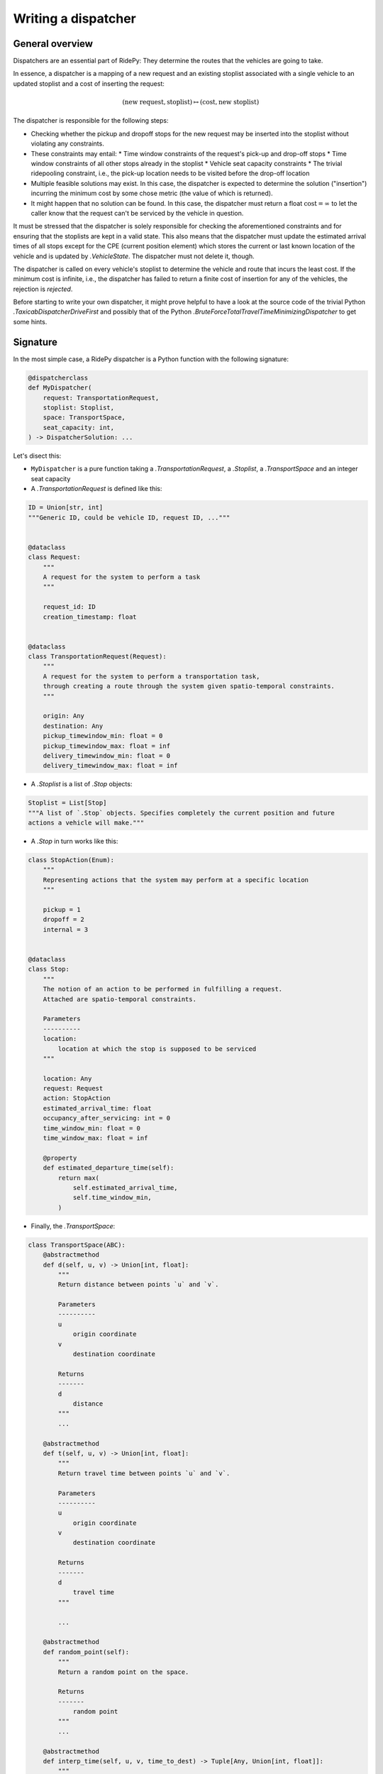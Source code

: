 Writing a dispatcher
====================

General overview
----------------

Dispatchers are an essential part of RidePy: They determine the routes that the vehicles are going to take.

In essence, a dispatcher is a mapping of a new request and an existing stoplist associated with a single vehicle to an updated stoplist and a cost of inserting the request:

.. math::

   (\text{new request}, \text{stoplist})\mapsto(\text{cost}, \text{new stoplist})

The dispatcher is responsible for the following steps:

* Checking whether the pickup and dropoff stops for the new request may be inserted into the stoplist without violating any constraints.
* These constraints may entail:
  * Time window constraints of the request's pick-up and drop-off stops
  * Time window constraints of all other stops already in the stoplist
  * Vehicle seat capacity constraints
  * The trivial ridepooling constraint, i.e., the pick-up location needs to be visited before the drop-off location
* Multiple feasible solutions may exist. In this case, the dispatcher is expected to determine the solution ("insertion") incurring the minimum cost by some chose metric (the value of which is returned).
* It might happen that no solution can be found. In this case, the dispatcher must return a float :math:`\text{cost} = \infty` to let the caller know that the request can't be serviced by the vehicle in question.

It must be stressed that the dispatcher is solely responsible for checking the aforementioned constraints and for ensuring that the stoplists are kept in a valid state. This also means that the dispatcher must update the estimated arrival times of all stops except for the CPE (current position element)  which stores the current or last known location of the vehicle and is updated by `.VehicleState`. The dispatcher must not delete it, though.

The dispatcher is called on every vehicle's stoplist to determine the vehicle and route that incurs the least cost. If the minimum cost is infinite, i.e., the dispatcher has failed to return a finite cost of insertion for any of the vehicles, the rejection is *rejected*.

Before starting to write your own dispatcher, it might prove helpful to have a look at the source code of the trivial Python `.TaxicabDispatcherDriveFirst` and possibly that of the  Python `.BruteForceTotalTravelTimeMinimizingDispatcher` to get some hints.

Signature
---------

In the most simple case, a RidePy dispatcher is a Python function with the following signature:

.. code-block:: python

   @dispatcherclass
   def MyDispatcher(
       request: TransportationRequest,
       stoplist: Stoplist,
       space: TransportSpace,
       seat_capacity: int,
   ) -> DispatcherSolution: ...

Let's disect this:

- ``MyDispatcher`` is a pure function taking a `.TransportationRequest`, a `.Stoplist`, a `.TransportSpace` and an integer seat capacity
- A `.TransportationRequest` is defined like this:

.. code-block:: python

   ID = Union[str, int]
   """Generic ID, could be vehicle ID, request ID, ..."""


   @dataclass
   class Request:
       """
       A request for the system to perform a task
       """

       request_id: ID
       creation_timestamp: float


   @dataclass
   class TransportationRequest(Request):
       """
       A request for the system to perform a transportation task,
       through creating a route through the system given spatio-temporal constraints.
       """

       origin: Any
       destination: Any
       pickup_timewindow_min: float = 0
       pickup_timewindow_max: float = inf
       delivery_timewindow_min: float = 0
       delivery_timewindow_max: float = inf

- A `.Stoplist` is a list of `.Stop` objects:

.. code-block:: python

   Stoplist = List[Stop]
   """A list of `.Stop` objects. Specifies completely the current position and future
   actions a vehicle will make."""

- A `.Stop` in turn works like this:

.. code-block:: python

   class StopAction(Enum):
       """
       Representing actions that the system may perform at a specific location
       """

       pickup = 1
       dropoff = 2
       internal = 3


   @dataclass
   class Stop:
       """
       The notion of an action to be performed in fulfilling a request.
       Attached are spatio-temporal constraints.

       Parameters
       ----------
       location:
           location at which the stop is supposed to be serviced
       """

       location: Any
       request: Request
       action: StopAction
       estimated_arrival_time: float
       occupancy_after_servicing: int = 0
       time_window_min: float = 0
       time_window_max: float = inf

       @property
       def estimated_departure_time(self):
           return max(
               self.estimated_arrival_time,
               self.time_window_min,
           )

- Finally, the `.TransportSpace`:

.. code-block:: python

   class TransportSpace(ABC):
       @abstractmethod
       def d(self, u, v) -> Union[int, float]:
           """
           Return distance between points `u` and `v`.

           Parameters
           ----------
           u
               origin coordinate
           v
               destination coordinate

           Returns
           -------
           d
               distance
           """
           ...

       @abstractmethod
       def t(self, u, v) -> Union[int, float]:
           """
           Return travel time between points `u` and `v`.

           Parameters
           ----------
           u
               origin coordinate
           v
               destination coordinate

           Returns
           -------
           d
               travel time
           """

           ...

       @abstractmethod
       def random_point(self):
           """
           Return a random point on the space.

           Returns
           -------
               random point
           """
           ...

       @abstractmethod
       def interp_time(self, u, v, time_to_dest) -> Tuple[Any, Union[int, float]]:
           """
           Interpolate a location `x` between the origin `u` and the destination `v`
           as a function of the travel time between the unknown
           location and the destination `t(x, v) == time_to_dest`.

           Parameters
           ----------
           u
               origin coordinate
           v
               destination coordinate

           time_to_dest
               travel time from the unknown location `x` to the destination `v`

           Returns
           -------
           x
               interpolated coordinate of the unknown location `x`
           jump_dist
               remaining distance until the returned interpolated coordinate will be
               reached

           Note
           ----

           The notion of `jump_dist` is necessary in transport spaces whose locations
           are *discrete* (e.g. graphs). There if someone is travelling along a
           trajectory, at a certain time `t` one may be "in between" two locations `w`
           and `x`. Then the "position" at time `t` is ill defined, and we must settle
           for the fact that its location *will be* `x` at `t+jump_time`.
           """
           ...

       @abstractmethod
       def interp_dist(
           self, origin, destination, dist_to_dest
       ) -> Tuple[Any, Union[int, float]]:
           """
           Interpolate a location `x` between the origin `u` and the destination `v`
           as a function of the distance between the unknown
           location and the destination `d(x, v) == dist_to_dest`.

           Parameters
           ----------
           u
               origin coordinate
           v
               destination coordinate

           dist_to_dest
               distance from the unknown location `x` to the destination `v`

           Returns
           -------
           x
               interpolated coordinate of the unknown location `x`
           jump_dist
               remaining distance until the returned interpolated coordinate will be reached
           """
           ...

       @abstractmethod
       def asdict(self) -> dict: ...

       def __eq__(self, other: "TransportSpace"):
           return type(self) == type(other) and self.asdict() == other.asdict()

- From these inputs, the dispatcher determines the updated stoplist and cost of insertion.
- It then needs to returns a `.DispatcherSolution`, which is defined as follows:

.. code-block:: python

   DispatcherSolution = tuple[float, tuple[float, float, float, float]]
   """cost, (
       pickup_timewindow_min,
       pickup_timewindow_max,
       delivery_timewindow_min,
       delivery_timewindow_max,
   )
   """

- Here ``cost`` is the cost of insertion (float infinity if no solution is found), and the pick-up and delivery stop time window min and max values serve as the respective stops' constraints for upcoming insertions.

